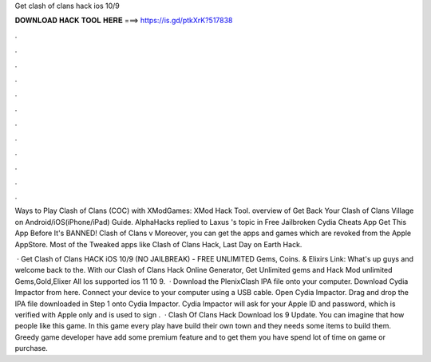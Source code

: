 Get clash of clans hack ios 10/9



𝐃𝐎𝐖𝐍𝐋𝐎𝐀𝐃 𝐇𝐀𝐂𝐊 𝐓𝐎𝐎𝐋 𝐇𝐄𝐑𝐄 ===> https://is.gd/ptkXrK?517838



.



.



.



.



.



.



.



.



.



.



.



.

Ways to Play Clash of Clans (COC) with XModGames: XMod Hack Tool. overview of Get Back Your Clash of Clans Village on Android/iOS(iPhone/iPad) Guide. AlphaHacks replied to Laxus 's topic in Free Jailbroken Cydia Cheats App Get This App Before It's BANNED! Clash of Clans v Moreover, you can get the apps and games which are revoked from the Apple AppStore. Most of the Tweaked apps like Clash of Clans Hack, Last Day on Earth Hack.

 · Get Clash of Clans HACK iOS 10/9 (NO JAILBREAK) - FREE UNLIMITED Gems, Coins. & Elixirs Link:  What's up guys and welcome back to the. With our Clash of Clans Hack Online Generator, Get Unlimited gems and Hack Mod unlimited Gems,Gold,Elixer All Ios supported ios 11 10 9.  · Download the PlenixClash IPA file onto your computer. Download Cydia Impactor from here. Connect your device to your computer using a USB cable. Open Cydia Impactor. Drag and drop the IPA file downloaded in Step 1 onto Cydia Impactor. Cydia Impactor will ask for your Apple ID and password, which is verified with Apple only and is used to sign .  · Clash Of Clans Hack Download Ios 9 Update. You can imagine that how people like this game. In this game every play have build their own town and they needs some items to build them. Greedy game developer have add some premium feature and to get them you have spend lot of time on game or purchase.
